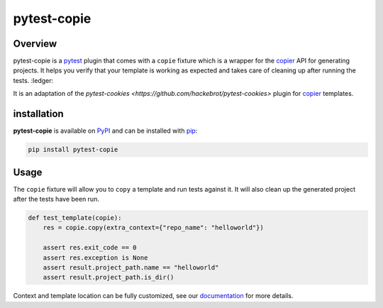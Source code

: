 
pytest-copie
============

.. image:: https://img.shields.io/badge/License-MIT-yellow.svg?logo=opensourceinitiative&logoColor=white
    :target: LICENSE
    :alt: License: MIT

.. image:: https://img.shields.io/badge/Conventional%20Commits-1.0.0-yellow.svg?logo=git&logoColor=white
   :target: https://conventionalcommits.org
   :alt: conventional commit

.. image:: https://img.shields.io/badge/code%20style-black-000000.svg
   :target: https://github.com/psf/black
   :alt: Black badge

.. image:: https://img.shields.io/badge/code_style-prettier-ff69b4.svg?logo=prettier&logoColor=white
   :target: https://github.com/prettier/prettier
   :alt: prettier badge

.. image:: https://img.shields.io/badge/pre--commit-active-yellow?logo=pre-commit&logoColor=white
    :target: https://pre-commit.com/
    :alt: pre-commit

.. image:: https://img.shields.io/pypi/v/pytest-copie?color=blue&logo=pypi&logoColor=white
    :target: https://pypi.org/project/pytest-copie/
    :alt: PyPI version

.. image:: https://img.shields.io/github/actions/workflow/status/12rambau/pytest-copie/unit.yaml?logo=github&logoColor=white
    :target: https://github.com/12rambau/pytest-copie/actions/workflows/unit.yaml
    :alt: build

.. image:: https://img.shields.io/codecov/c/github/12rambau/pytest-copie?logo=codecov&logoColor=white
    :target: https://codecov.io/gh/12rambau/pytest-copie
    :alt: Test Coverage

.. image:: https://img.shields.io/readthedocs/pytest-copie?logo=readthedocs&logoColor=white
    :target: https://pytest-copie.readthedocs.io/en/latest/
    :alt: Documentation Status

Overview
--------

pytest-copie is a `pytest <https://github.com/pytest-dev/pytest>`__ plugin that comes with a ``copie`` fixture which is a wrapper for the `copier <https://github.com/copier-org/copier>`__ API for generating projects. It helps you verify that your template is working as expected and takes care of cleaning up after running the tests. :ledger:

It is an adaptation of the `pytest-cookies <https://github.com/hackebrot/pytest-cookies>` plugin for `copier <https://github.com/copier-org/copier>`_ templates.

installation
------------

**pytest-copie** is available on `PyPI <https://pypi.org/project/pytest-copie/>`__ and can be installed with `pip <https://pip.pypa.io/en/stable/>`__:

.. code-block:: console

    pip install pytest-copie

Usage
-----

The ``copie`` fixture will allow you to ``copy`` a template and run tests against it. It will also clean up the generated project after the tests have been run.

.. code-block:: python

    def test_template(copie):
        res = copie.copy(extra_context={"repo_name": "helloworld"})

        assert res.exit_code == 0
        assert res.exception is None
        assert result.project_path.name == "helloworld"
        assert result.project_path.is_dir()

Context and template location can be fully customized, see our `documentation <https://pytest-copie.readthedocs.io>`__ for more details.
